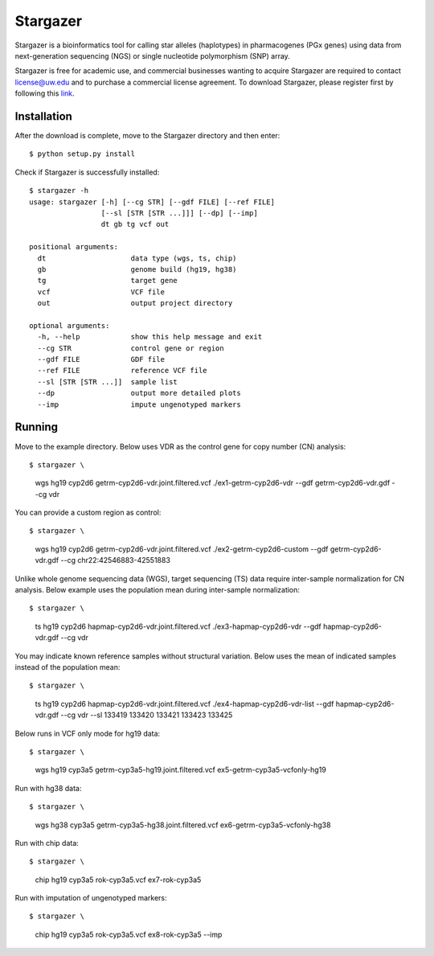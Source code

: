 Stargazer
*********

Stargazer is a bioinformatics tool for calling star alleles (haplotypes) 
in pharmacogenes (PGx genes) using data from next-generation 
sequencing (NGS) or single nucleotide polymorphism (SNP) array.

Stargazer is free for academic use, and commercial businesses wanting to 
acquire Stargazer are required to contact license@uw.edu and to purchase a 
commercial license agreement. To download Stargazer, please register 
first by following this 
`link <https://stargazer.gs.washington.edu/stargazerweb/res/form.html>`_.

Installation
============

After the download is complete, move to the Stargazer directory 
and then enter::

    $ python setup.py install

Check if Stargazer is successfully installed::

    $ stargazer -h
    usage: stargazer [-h] [--cg STR] [--gdf FILE] [--ref FILE]
                     [--sl [STR [STR ...]]] [--dp] [--imp]
                     dt gb tg vcf out

    positional arguments:
      dt                    data type (wgs, ts, chip)
      gb                    genome build (hg19, hg38)
      tg                    target gene
      vcf                   VCF file
      out                   output project directory

    optional arguments:
      -h, --help            show this help message and exit
      --cg STR              control gene or region
      --gdf FILE            GDF file
      --ref FILE            reference VCF file
      --sl [STR [STR ...]]  sample list
      --dp                  output more detailed plots
      --imp                 impute ungenotyped markers

Running
=======

Move to the example directory. 
Below uses VDR as the control gene for copy number (CN) analysis::

$ stargazer \
  wgs \
  hg19 \
  cyp2d6 \
  getrm-cyp2d6-vdr.joint.filtered.vcf \
  ./ex1-getrm-cyp2d6-vdr \
  --gdf getrm-cyp2d6-vdr.gdf \
  --cg vdr

You can provide a custom region as control::

$ stargazer \
  wgs \
  hg19 \
  cyp2d6 \
  getrm-cyp2d6-vdr.joint.filtered.vcf \
  ./ex2-getrm-cyp2d6-custom \
  --gdf getrm-cyp2d6-vdr.gdf \
  --cg chr22:42546883-42551883

Unlike whole genome sequencing data (WGS), target sequencing (TS) data 
require inter-sample normalization for CN analysis. Below example uses 
the population mean during inter-sample normalization::

$ stargazer \
  ts \
  hg19 \
  cyp2d6 \
  hapmap-cyp2d6-vdr.joint.filtered.vcf \
  ./ex3-hapmap-cyp2d6-vdr \
  --gdf hapmap-cyp2d6-vdr.gdf \
  --cg vdr

You may indicate known reference samples without structural variation.
Below uses the mean of indicated samples instead of the population mean::

$ stargazer \
  ts \
  hg19 \
  cyp2d6 \
  hapmap-cyp2d6-vdr.joint.filtered.vcf \
  ./ex4-hapmap-cyp2d6-vdr-list \
  --gdf hapmap-cyp2d6-vdr.gdf \
  --cg vdr \
  --sl 133419 133420 133421 133423 133425

Below runs in VCF only mode for hg19 data::

$ stargazer \
  wgs \
  hg19 \
  cyp3a5 \
  getrm-cyp3a5-hg19.joint.filtered.vcf \
  ex5-getrm-cyp3a5-vcfonly-hg19

Run with hg38 data::

$ stargazer \
  wgs \
  hg38 \
  cyp3a5 \
  getrm-cyp3a5-hg38.joint.filtered.vcf \
  ex6-getrm-cyp3a5-vcfonly-hg38

Run with chip data::

$ stargazer \
  chip \
  hg19 \
  cyp3a5 \
  rok-cyp3a5.vcf \
  ex7-rok-cyp3a5

Run with imputation of ungenotyped markers::

$ stargazer \
  chip \
  hg19 \
  cyp3a5 \
  rok-cyp3a5.vcf \
  ex8-rok-cyp3a5 \
  --imp